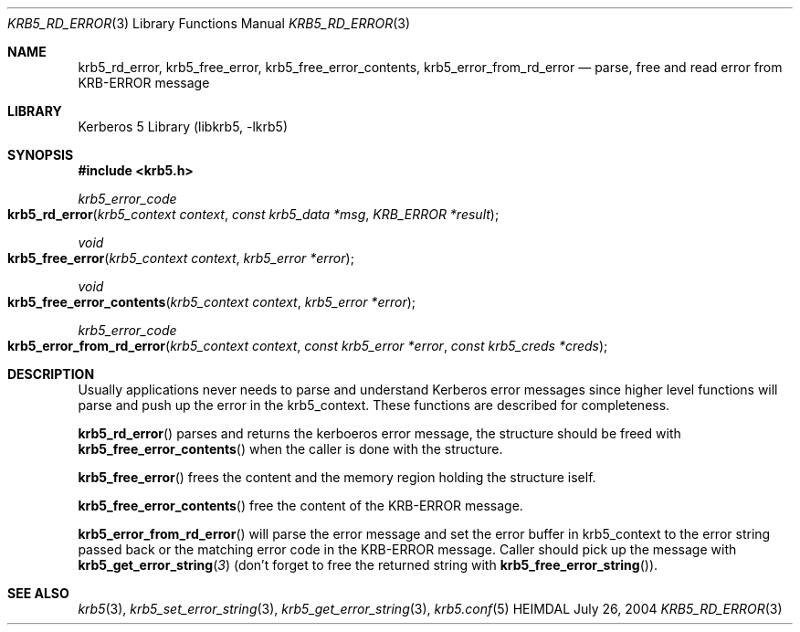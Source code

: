 .\" Copyright (c) 2004 Kungliga Tekniska Högskolan
.\" (Royal Institute of Technology, Stockholm, Sweden).
.\" All rights reserved.
.\"
.\" Redistribution and use in source and binary forms, with or without
.\" modification, are permitted provided that the following conditions
.\" are met:
.\"
.\" 1. Redistributions of source code must retain the above copyright
.\"    notice, this list of conditions and the following disclaimer.
.\"
.\" 2. Redistributions in binary form must reproduce the above copyright
.\"    notice, this list of conditions and the following disclaimer in the
.\"    documentation and/or other materials provided with the distribution.
.\"
.\" 3. Neither the name of the Institute nor the names of its contributors
.\"    may be used to endorse or promote products derived from this software
.\"    without specific prior written permission.
.\"
.\" THIS SOFTWARE IS PROVIDED BY THE INSTITUTE AND CONTRIBUTORS ``AS IS'' AND
.\" ANY EXPRESS OR IMPLIED WARRANTIES, INCLUDING, BUT NOT LIMITED TO, THE
.\" IMPLIED WARRANTIES OF MERCHANTABILITY AND FITNESS FOR A PARTICULAR PURPOSE
.\" ARE DISCLAIMED.  IN NO EVENT SHALL THE INSTITUTE OR CONTRIBUTORS BE LIABLE
.\" FOR ANY DIRECT, INDIRECT, INCIDENTAL, SPECIAL, EXEMPLARY, OR CONSEQUENTIAL
.\" DAMAGES (INCLUDING, BUT NOT LIMITED TO, PROCUREMENT OF SUBSTITUTE GOODS
.\" OR SERVICES; LOSS OF USE, DATA, OR PROFITS; OR BUSINESS INTERRUPTION)
.\" HOWEVER CAUSED AND ON ANY THEORY OF LIABILITY, WHETHER IN CONTRACT, STRICT
.\" LIABILITY, OR TORT (INCLUDING NEGLIGENCE OR OTHERWISE) ARISING IN ANY WAY
.\" OUT OF THE USE OF THIS SOFTWARE, EVEN IF ADVISED OF THE POSSIBILITY OF
.\" SUCH DAMAGE.
.\"
.\" $Id: krb5_rd_error.3,v 1.2 2013/06/17 18:57:44 robert Exp $
.\"
.Dd July 26, 2004
.Dt KRB5_RD_ERROR 3
.Os HEIMDAL
.Sh NAME
.Nm krb5_rd_error ,
.Nm krb5_free_error ,
.Nm krb5_free_error_contents ,
.Nm krb5_error_from_rd_error
.Nd parse, free and read error from KRB-ERROR message
.Sh LIBRARY
Kerberos 5 Library (libkrb5, -lkrb5)
.Sh SYNOPSIS
.In krb5.h
.Ft krb5_error_code
.Fo krb5_rd_error
.Fa "krb5_context context"
.Fa "const krb5_data *msg"
.Fa "KRB_ERROR *result"
.Fc
.Ft void
.Fo krb5_free_error
.Fa "krb5_context context"
.Fa "krb5_error *error"
.Fc
.Ft void
.Fo krb5_free_error_contents
.Fa "krb5_context context"
.Fa "krb5_error *error"
.Fc
.Ft krb5_error_code
.Fo krb5_error_from_rd_error
.Fa "krb5_context context"
.Fa "const krb5_error *error"
.Fa "const krb5_creds *creds"
.Fc
.Sh DESCRIPTION
Usually applications never needs to parse and understand Kerberos
error messages since higher level functions will parse and push up the
error in the krb5_context.
These functions are described for completeness.
.Pp
.Fn krb5_rd_error
parses and returns the kerboeros error message, the structure should be freed with
.Fn krb5_free_error_contents
when the caller is done with the structure.
.Pp
.Fn krb5_free_error
frees the content and the memory region holding the structure iself.
.Pp
.Fn krb5_free_error_contents
free the content of the KRB-ERROR message.
.Pp
.Fn krb5_error_from_rd_error
will parse the error message and set the error buffer in krb5_context
to the error string passed back or the matching error code in the
KRB-ERROR message.
Caller should pick up the message with
.Fn krb5_get_error_string 3
(don't forget to free the returned string with
.Fn krb5_free_error_string ) .
.Sh SEE ALSO
.Xr krb5 3 ,
.Xr krb5_set_error_string 3 ,
.Xr krb5_get_error_string 3 ,
.Xr krb5.conf 5
